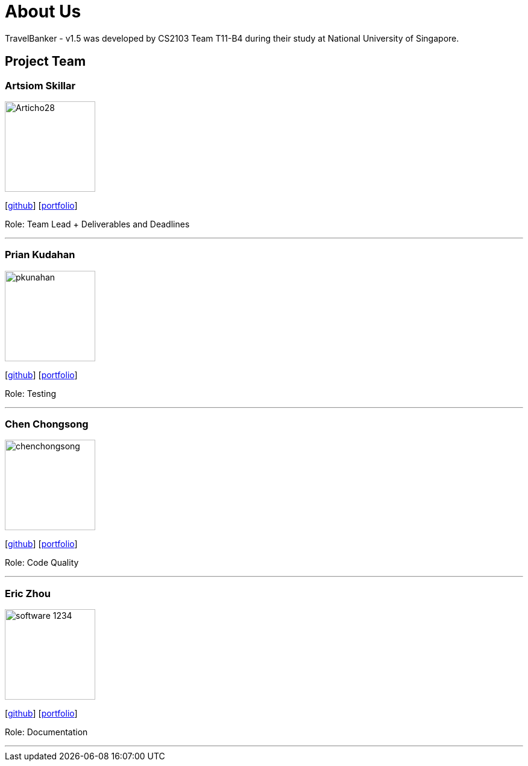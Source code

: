 = About Us
:relfileprefix: team/
:imagesDir: images
:stylesDir: stylesheets

TravelBanker - v1.5 was developed by CS2103 Team T11-B4 during their study at National University of Singapore.

== Project Team

=== Artsiom Skillar
image::Articho28.jpg[width="150", align="left"]
{empty}[https://github.com/Articho28[github]] [<<Articho28#, portfolio>>]

Role: Team Lead + Deliverables and Deadlines

'''

=== Prian Kudahan
image::pkunahan.jpg[width="150", align="left"]
{empty}[http://github.com/pkuhanan[github]] [<<pkuhanan#, portfolio>>]

Role: Testing


'''

=== Chen Chongsong
image::chenchongsong.jpg[width="150", align="left"]
{empty}[http://github.com/chenchongsong[github]] [<<chenchongsong#, portfolio>>]

Role: Code Quality


'''

=== Eric Zhou
image::software-1234.jpg[width="150", align="left"]
{empty}[http://github.com/software-1234[github]] [<<software-1234#, portfolio>>]

Role: Documentation


'''

